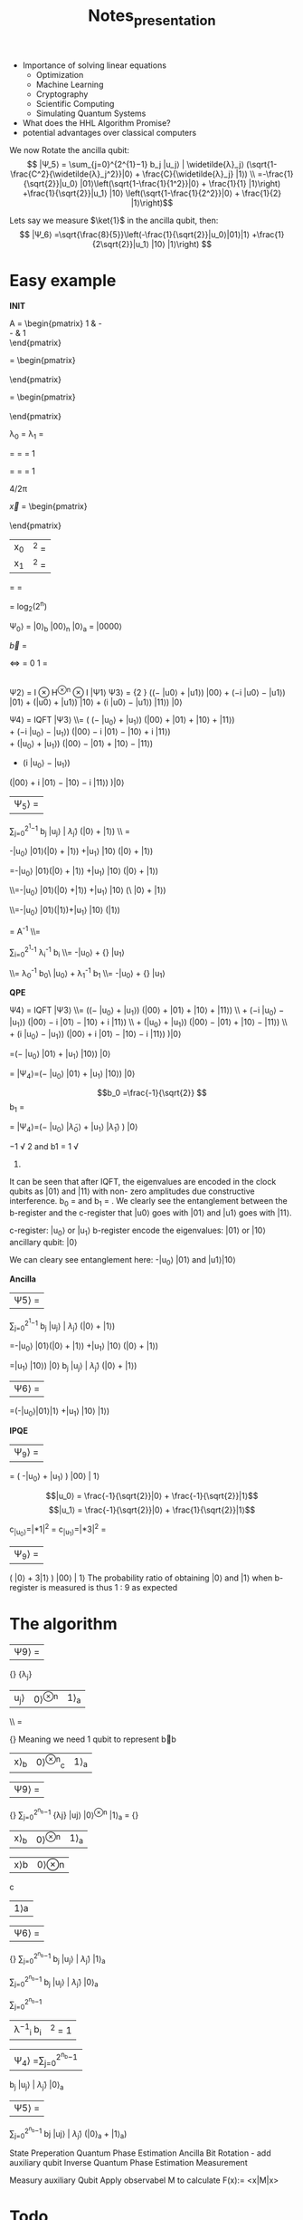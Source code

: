 #+TITLE: Notes_presentation








- Importance of solving linear equations
  - Optimization
  - Machine Learning
  - Cryptography
  - Scientific Computing
  - Simulating Quantum Systems
- What does the HHL Algorithm Promise?
- potential advantages over classical computers


We now Rotate the ancilla qubit:
$$ |Ψ_5⟩ = \sum_{j=0}^{2^{1}−1} b_j |u_j⟩ | \widetilde{λ}_j⟩ (\sqrt{1-\frac{C^2}{\widetilde{λ}_j^2}}|0⟩ + \frac{C}{\widetilde{λ}_j} |1⟩) \\ =-\frac{1}{\sqrt{2}}|u_0⟩ |01⟩\left(\sqrt{1-\frac{1}{1^2}}|0⟩ + \frac{1}{1} |1⟩\right) +\frac{1}{\sqrt{2}}|u_1⟩ |10⟩ \left(\sqrt{1-\frac{1}{2^2}}|0⟩ + \frac{1}{2} |1⟩\right)$$

Lets say we measure $\ket{1}$ in the ancilla qubit, then:
$$ |Ψ_6⟩ =\sqrt{\frac{8}{5}}\left(-\frac{1}{\sqrt{2}}|u_0⟩|01⟩|1⟩ +\frac{1}{2\sqrt{2}}|u_1⟩ |10⟩ |1⟩\right) $$


* Easy example




**INIT**



A = \begin{pmatrix}
1 & -\frac{1}{3}\\
-\frac{1}{3} & 1\\
\end{pmatrix}


\vec{u_1} = \begin{pmatrix}
 \frac{-1}{\sqrt{2}}\\
 \frac{1}{\sqrt{2}}\\
\end{pmatrix}

\vec{u_0} = \begin{pmatrix}
 \frac{-1}{\sqrt{2}}\\
 \frac{-1}{\sqrt{2}}\\
\end{pmatrix}


λ_0 = \frac{2}{3}
λ_1 = \frac{4}{3}

\widetilde{λ_0} =\frac{4*\frac{2}{3}*\frac{3\pi}{4}}{2 \pi}
=\frac{4*2*3\pi}{3*4* 2 \pi} = 1



\widetilde{λ_1} =\frac{4*\frac{4}{3}*\frac{3\pi}{4}}{2 \pi}
=\frac{4*4*3\pi}{3*4* 2 \pi} = 1

4\frac{2}{3}/2π

\vec{x} = \begin{pmatrix}
 \frac{3}{8}\\
 \frac{9}{8}\\
\end{pmatrix}

| x_0|^2 = \frac{9}{64}
|x_1|^2 = \frac{81}{64}


\frac{ |x_0|^2}{ |x_1|^2}=
\frac{\frac{9}{64}}{\frac{81}{64}} = \frac{1}{9}



= log_2(2^n)

 Ψ_0⟩ = |0⟩_b  |00⟩_n  |0⟩_a =  |0000⟩



\vec{b} =
\begin{pmatrix}
 0\\
 1\\
\end{pmatrix}
<=>
\ket{b} =
0 \ket{0} 1 \ket{1} = \ket{1}

|
Ψ2⟩ = I ⊗ H^{⊗n} ⊗ I |Ψ1⟩
Ψ3⟩ = \frac{1} {2 \sqrt{2}} ((− |u0⟩ + |u1⟩) |00⟩ + (−i |u0⟩ − |u1⟩) |01⟩ + (|u0⟩ + |u1⟩) |10⟩ + (i |u0⟩ − |u1⟩) |11⟩) |0⟩

Ψ4⟩ = IQFT |Ψ3⟩
\\= \frac{1}{4\sqrt{2}}
\left(
    \left(− |u_0⟩ + |u_1⟩\right)
    \left(|00⟩ + |01⟩ + |10⟩ + |11⟩\right)
\\
    + \left(−i |u_0⟩ − |u_1⟩\right)
    \left(|00⟩ − i |01⟩ − |10⟩ + i |11⟩\right)
\\
    + \left(|u_0⟩ + |u_1⟩\right)
    \left(|00⟩ − |01⟩ + |10⟩ − |11⟩\right)
\\

    + \left(i |u_0⟩ − |u_1⟩\right)
    \left(|00⟩ + i |01⟩ − |10⟩ − i |11⟩\right)
\right)|0⟩

|Ψ_5⟩ =
\sum_{j=0}^{2^{1}−1} b_j |u_j⟩ | \widetilde{λ}_j⟩ (\sqrt{1-\frac{C^2}{\widetilde{λ}_j^2}}|0⟩ + \frac{C}{\widetilde{λ}_j} |1⟩) \\ =


-\frac{1}{\sqrt{2}}|u_0⟩ |01⟩\left(\sqrt{1-\frac{1}{1^2}}|0⟩ + \frac{1}{1} |1⟩\right) +\frac{1}{\sqrt{2}}|u_1⟩ |10⟩ \left(\sqrt{1-\frac{1}{2^2}}|0⟩ + \frac{1}{2} |1⟩\right)

=-\frac{1}{\sqrt{2}}|u_0⟩ |01⟩\left(\sqrt{0}|0⟩ + \frac{1}{1} |1⟩\right)
+\frac{1}{\sqrt{2}}|u_1⟩ |10⟩ \left(\sqrt{1-\frac{1}{4}}|0⟩ + \frac{1}{2} |1⟩\right)


\\=-\frac{1}{\sqrt{2}}|u_0⟩ |01⟩\left(|0⟩ +|1⟩\right)
+\frac{1}{\sqrt{2}}|u_1⟩ |10⟩ \left(\sqrt{1-\frac{1}{4}}\ |0⟩ + \frac{1}{2} |1⟩\right)

\\=-\frac{1}{\sqrt{2}}|u_0⟩ |01⟩(|1⟩)+\frac{1}{\sqrt{2}}|u_1⟩ |10⟩ \left(\frac{1}{2}|1⟩\right)


\ket{x} =  A^{-1} \ket{b}
\\=


\sum_{i=0}^{2^{1}-1}
\lambda_i^{-1} b_i\ket{u_i}
\\=  -\frac{1}{\frac{2}{3}\sqrt{2}}|u_0⟩ +\frac{1}   {\frac{4}{3}\sqrt{2}} |u_1⟩


\\= \lambda_0^{-1} b_0\ |u_0⟩ +  \lambda_1^{-1} b_1\ket{u_1}
\\=  -\frac{1}{\frac{2}{3}\sqrt{2}}|u_0⟩ +\frac{1}   {\frac{4}{3}\sqrt{2}} |u_1⟩




**QPE**

Ψ4⟩ = IQFT |Ψ3⟩ \\= \frac{1}{4\sqrt{2}} \left(\left(− |u_0⟩ + |u_1⟩\right) \left(|00⟩ + |01⟩ + |10⟩ + |11⟩\right) \\ + \left(−i |u_0⟩ − |u_1⟩\right) \left(|00⟩ − i |01⟩ − |10⟩ + i |11⟩\right) \\ + \left(|u_0⟩ + |u_1⟩\right) \left(|00⟩ − |01⟩ + |10⟩ − |11⟩\right) \\ + \left(i |u_0⟩ − |u_1⟩\right) \left(|00⟩ + i |01⟩ − |10⟩ − i |11⟩\right) \right)|0⟩

=\frac{1}{\sqrt{2}}(− |u_0⟩ |01⟩ + |u_1⟩ |10⟩) |0⟩

= |Ψ_4⟩=\left(−\frac{1}{\sqrt{2}} |u_0⟩ |01⟩ +\frac{1}{\sqrt{2}}  |u_1⟩ |10⟩\right) |0⟩


$$b_0 =\frac{-1}{\sqrt{2}}
$$b_1 =\frac{1}{\sqrt{2}}



= |Ψ_4⟩=\left(−\frac{1}{\sqrt{2}} |u_0⟩ |\widetilde{λ}_0⟩ +\frac{1}{\sqrt{2}}  |u_1⟩ |\widetilde{λ}_1⟩ \right) |0⟩



−1
√
2
and b1 =
1
√
2.


It can be seen that after IQFT, the eigenvalues are
encoded in the clock qubits as |01⟩ and |11⟩ with non-
zero amplitudes due constructive interference. b_0 = \frac{−1}{\sqrt{2}}
and b_1 = \frac{1}{\sqrt{2}}. We clearly see the entanglement between
the b-register and the c-register that |u0⟩ goes with |01⟩
and |u1⟩ goes with |11⟩.

c-register: |u_0⟩ or |u_1⟩
b-register encode the eigenvalues: |01⟩ or |10⟩
ancillary qubit: |0⟩

We can cleary see entanglement here:
-|u_0⟩ |01⟩ and |u1⟩|10⟩


**Ancilla**

|Ψ5⟩ =
\sum_{j=0}^{2^{1}−1}
b_j |u_j⟩ | \widetilde{λ}_j⟩
(\sqrt{1-\frac{C^2}{\widetilde{λ}_j^2}}|0⟩ + \frac{C}{\widetilde{λ}_j} |1⟩)

=-\frac{1}{\sqrt{2}}|u_0⟩ |01⟩\left(\sqrt{1-\frac{1}{1^2}}|0⟩ + \frac{1}{1} |1⟩\right) +\frac{1}{\sqrt{2}}|u_1⟩ |10⟩ \left(\sqrt{1-\frac{1}{2^2}}|0⟩ + \frac{1}{2} |1⟩\right)

=\frac{-1}{\sqrt{2}}|u_1⟩ |10⟩) |0⟩
b_j |u_j⟩ | \widetilde{λ}_j⟩
(\sqrt{1-\frac{C^2}{\widetilde{λ}_j^2}}|0⟩ + \frac{C}{\widetilde{λ}_j} |1⟩)

|Ψ6⟩ =
=\sqrt{\frac{8}{5}}\left(-\frac{1}{\sqrt{2}}|u_0⟩|01⟩|1⟩ +\frac{1}{2\sqrt{2}}|u_1⟩ |10⟩ |1⟩\right)

**IPQE**

| Ψ_9⟩ =
=\frac{2}{3}\sqrt{\frac{8}{5}}
\left(
    -\frac{1}{\frac{2}{3}\sqrt{2}}|u_0⟩ +\frac{1}{\frac{4}{3}\sqrt{2}} |u_1⟩
\right) |00⟩ | 1⟩

$$|u_0⟩ = \frac{-1}{\sqrt{2}}|0⟩ + \frac{-1}{\sqrt{2}}|1⟩$$
$$|u_1⟩ = \frac{-1}{\sqrt{2}}|0⟩ + \frac{1}{\sqrt{2}}|1⟩$$

c_{|u_0⟩}=\left|\frac{1}{2}\sqrt{\frac{2}{5}}*1\right|^2 = \frac{1}{20}
c_{|u_1⟩}=\left|\frac{1}{2}\sqrt{\frac{2}{5}}*3\right|^2 = \frac{9}{20}
| Ψ_9⟩ =
\frac{1}{2}\sqrt{\frac{2}{5}}
\left( |0⟩ + 3|1⟩
\right) |00⟩ | 1⟩
The probability ratio of obtaining |0⟩ and |1⟩ when
b-register is measured is thus 1 : 9 as expected




* The algorithm

|Ψ9⟩ =
\frac {1} {\sqrt{\sum_{j=0}^{2^{n_b}−1} | \frac{b_j} {\widetilde{λ}_j}|2}}
 \frac{b_j} {λ_j}
|u_j⟩ |0⟩^{⊗n} |1⟩_a
\\ =

\frac {1} {\sqrt{\sum_{j=0}^{2^{n_b}−1} | \frac{b_j} {\widetilde{λ}_j}|2}}
Meaning we need 1 qubit to represent b⃗b
| x⟩_b | 0⟩^{⊗n}_c | 1⟩_a

|Ψ9⟩ =
\frac {1} {\sqrt{\sum_{j=0}^{2^{n_b}−1} | \frac{b_jC} {\widetilde{λ}_j}|2}}
\sum_{j=0}^{2^{n_b}−1} \frac{bjC} {λj} |uj⟩ |0⟩^{⊗n} |1⟩_a
=
\frac {C} {\sqrt{\sum_{j=0}^{2^{n_b}−1} | \frac{b_jC} {\widetilde{λ}_j}|2}}
| x⟩_b | 0⟩^{⊗n} | 1⟩_a |

|x⟩b |0⟩⊗n
c
|1⟩a

|Ψ6⟩ =
\frac {1} {\sqrt{\sum_{j=0}^{2^{n_b}−1} | \frac{b_jC} {\widetilde{λ}_j}|2}}
\sum_{j=0}^{2^{n_b}−1} b_j |u_j⟩ | \widetilde{λ}_j⟩ \frac{C}{\widetilde{λ}_j} |1⟩_a

\sum_{j=0}^{2^{n_b}−1}
b_j |u_j⟩ | \widetilde{λ}_j⟩ |0⟩_a

\sum_{j=0}^{2^{n_b}−1}
| λ^{−1}_i b_i | ^2 = 1 |


|Ψ_4⟩ =\sum_{j=0}^{2^{n_b}−1}
b_j |u_j⟩ | \widetilde{λ}_j⟩ |0⟩_a
|Ψ5⟩ =

\sum_{j=0}^{2^{n_b}−1}
bj |uj⟩ | \widetilde{λ}_j⟩
(\sqrt{1-\frac{C^2}{\widetilde{λ}_j^2⟩}}|0⟩_a + \frac{C}{\widetilde{λ}_j} |1⟩_a)


State Preperation
Quantum Phase Estimation
Ancilla Bit Rotation - add auxiliary qubit
Inverse Quantum Phase Estimation
Measurement

Measury auxiliary Qubit
Apply observabel M to calculate F(x):= <x|M|x>
* Todo
- Is list complete?
- Work out all the points
- ....
- Make the presentation



* Sub points
** The Algorithm
- Input Preparation:
  - Specify the input of the algorithm, which includes the coefficient matrix A, the right-hand side vector b, and the desired precision for the solution.
- Quantum State Preparation:
  - Prepare an initial quantum state that encodes the information of the input vector b. This step typically involves applying suitable quantum gates to initialize the quantum register.
- Quantum Phase Estimation (QPE):
  - Perform the quantum phase estimation procedure to estimate the eigenvalues of the matrix A. QPE utilizes controlled operations and quantum Fourier transforms to extract the eigenvalue information.
- Eigenvalue Inversion:
  - Invert the estimated eigenvalues obtained from the QPE step. This inversion is performed classically by manipulating the classical register.
- Conditional Rotation:
  - Apply conditional rotations based on the inverted eigenvalues to modify the quantum state. This step allows for the extraction of information about the solution of the linear system.
- Measurement and Post-processing:
  - Perform measurements on the quantum register to obtain the desired solution. The post-processing step involves classical computations and calculations using the measurement outcomes to obtain the final solution vector.



* Structure

1) QC introduction Motivation of the HHL Algorithm
   - Short QC introduction
     - potential advantages over classical computers
   - Importance of solving linear equations
     - Optimization
     - Machine Learning
     - Cryptography
     - Scientific Computing
     - Simulating Quantum Systems

2) Short mathematical/qc background
   - Quantum state preparation and measurement (What, How?)
   - Hermetian Matrix (What, How?)
   - QPE (What?, How?)
   - How do gates work?

3) The Algorithm
   Load data
   Apply QPE
   Add auxiliary qubit
   Apply $QPE^t$
   Measury auxiliary Qubit
   Apply observabel $M$ to calculate $F(x):= <x|M|x>$.


   - Load data
   - Apply QPE
   - Add auxiliary qubit
   - Apply $QPE^t$
   - Measury auxiliary Qubit
   - Apply observabel $M$ to calculate $F(x):= <x|M|x>$.

4) Simple Example of the HHL Algorithm
   - Qiskit

5) Advantages/Limitations of HHL
   - Physical Prerequisits
   - Mathematical advantages
   - Error correction?
   - Runtime advantage

6) Practical Applications of the HHl Algorithm
   - Physical Prerequisits
   - Mathematical advantages
   - Error correction?
   - Runtime advantage
   - It-sec
   - Ml

7) Sources

* GPT Structure 2)
1. Introduction:
   - Start with a brief introduction to quantum computing, highlighting its fundamental principles and potential advantages over classical computing for certain problems.
   - Explain the importance of solving systems of linear equations in various fields and how it relates to computer science and computational mathematics.

2. Background on Quantum Computing:
   - Provide a concise overview of quantum computing, including quantum bits (qubits), superposition, entanglement, and quantum gates.
   - Explain how quantum algorithms differ from classical algorithms and how they can achieve exponential speedup for certain tasks.

3. Motivation for the HHL Algorithm:
   - Discuss the limitations of classical methods for solving linear systems and their implications for various applications.
   - Highlight the need for efficient solutions and the potential impact of quantum computing on solving linear systems more effectively.

4. Principles of the HHL Algorithm:
   - Explain the key concepts and techniques used in the HHL algorithm, such as quantum phase estimation, linear system encoding, and quantum measurement.
   - Provide intuitive explanations and step-by-step demonstrations of how these components contribute to solving linear systems.

5. Prerequisites for Implementing the HHL Algorithm:
   - Discuss the requirements for implementing the HHL algorithm, such as the need for a quantum computer and specific quantum gates.
   - Explain the importance of error correction and maintaining quantum coherence for accurate results.

6. Advantages and Limitations of the HHL Algorithm:
   - Highlight the advantages of the HHL algorithm over classical methods, such as potential exponential speedup and its impact on optimization, machine learning, and cryptography.
   - Discuss the current limitations of the algorithm, such as noise sensitivity and the requirement for a large number of qubits.

7. Example and Applications:
   - Provide a step-by-step example of the HHL algorithm, using a simplified linear system, to illustrate how it works in practice.
   - Explore real-world applications and use cases where the HHL algorithm can be applied, such as simulating quantum systems, optimizing financial portfolios, or solving large-scale optimization problems.

8. Future Directions and Open Challenges:
   - Discuss the ongoing research in improving the efficiency and scalability of the HHL algorithm.
   - Highlight open challenges, such as developing error correction techniques and addressing hardware limitations, and how they impact the adoption of the algorithm in real-world scenarios.

9. Conclusion:
   - Recap the main points covered in the presentation, emphasizing the significance of the HHL algorithm in the context of quantum computing and its potential impact on various fields.
   - Encourage further exploration of the topic and highlight the importance of keeping up with advancements in quantum computing for computer science students.

* GPT Structure 1)
1. What is the motivation behind the HHL algorithm?
   - Start by explaining why the HHL (Harrow-Hassidim-Lloyd) algorithm was developed and what problems it aims to solve.
   - Highlight the potential impact of the algorithm in various fields, such as solving systems of linear equations efficiently, which has applications in areas like optimization, machine learning, and cryptography.

2. How does the HHL algorithm work at a high level?
   - Explain the basic steps of the algorithm, providing an overview of the key concepts and techniques involved.
   - Discuss the key components, such as quantum phase estimation, linear system encoding, and quantum measurement.

3. What are the prerequisites for implementing the HHL algorithm?
   - Discuss the requirements for using the HHL algorithm, such as the need for a quantum computer and certain quantum gates (e.g., controlled rotations) to perform the necessary operations.
   - Mention the importance of error correction and quantum coherence to ensure accurate results.

4. What are the advantages and limitations of the HHL algorithm?
   - Highlight the advantages of the HHL algorithm compared to classical methods for solving linear systems, such as its potential for exponential speedup.
   - Discuss the current limitations of the algorithm, such as the sensitivity to noise and the requirement for a large number of qubits.

5. Can you provide a step-by-step example of the HHL algorithm?
   - Walk through a simplified example of the HHL algorithm, explaining each step in detail.
   - Use a simple linear system of equations to demonstrate how the algorithm works and how it can be implemented.

6. What are some current research and practical applications of the HHL algorithm?
   - Discuss the ongoing research in improving the efficiency and scalability of the algorithm.
   - Explore real-world applications where the HHL algorithm can be utilized, such as simulating quantum systems, optimizing financial portfolios, or solving large-scale optimization problems.


* Questions to be answered

- Where do you need matrix multiplication?
- Why do you need this algorithm
- How fast are current algorithms
- How does the algorithm work?
- Walk through a simplyfied example
- Constraints of the algorithm
- Physical prerequisits of the algorithm

- What are further applications (It-security/Machine Learning)

Classical Algorithms
- Overview of how fast matrix multiplication is performed on classical computer
- Str


* Sources

Rough overview:
https://www.youtube.com/watch?v=KtIPAPyaPOg

Qiskit:
https://learn.qiskit.org/course/ch-applications/solving-linear-systems-of-equations-using-hhl-and-its-qiskit-implementation


* GPT prompts

I am a college student, studying computer science. for the remainder of this conversation I want you to respond from a high school teachers point of view. When I ask you a question , I don't only want you to give me the answer, but I want you to clearly explain step by step, how you found that answer. Occasionally ask if I understand everything and if there is anything that we have discussed that I want to readdress.

I have to prepared a presentation about the HHL algorithm in Quantum Computing. I need you to help me with that. What are questions that have to be answered for such a presentation

The presentation is done at the academic chair of it security. How can I relate the HHL algorithm the connection to It security
